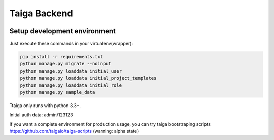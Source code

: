 Taiga Backend
=================

.. image:: http://kaleidos.net/static/img/badge.png
    :target: http://kaleidos.net/community/taiga/

.. image:: https://travis-ci.org/taigaio/taiga-back.png?branch=master
    :target: https://travis-ci.org/taigaio/taiga-back

.. image:: https://coveralls.io/repos/taigaio/taiga-back/badge.png?branch=master
    :target: https://coveralls.io/r/taigaio/taiga-back?branch=master



Setup development environment
-----------------------------

Just execute these commands in your virtualenv(wrapper):

.. code-block:: console

    pip install -r requirements.txt
    python manage.py migrate --noinput
    python manage.py loaddata initial_user
    python manage.py loaddata initial_project_templates
    python manage.py loaddata initial_role
    python manage.py sample_data


Ttaiga only runs with python 3.3+.

Initial auth data: admin/123123

If you want a complete environment for production usage, you can try taiga bootstraping
scripts https://github.com/taigaio/taiga-scripts (warning: alpha state)
